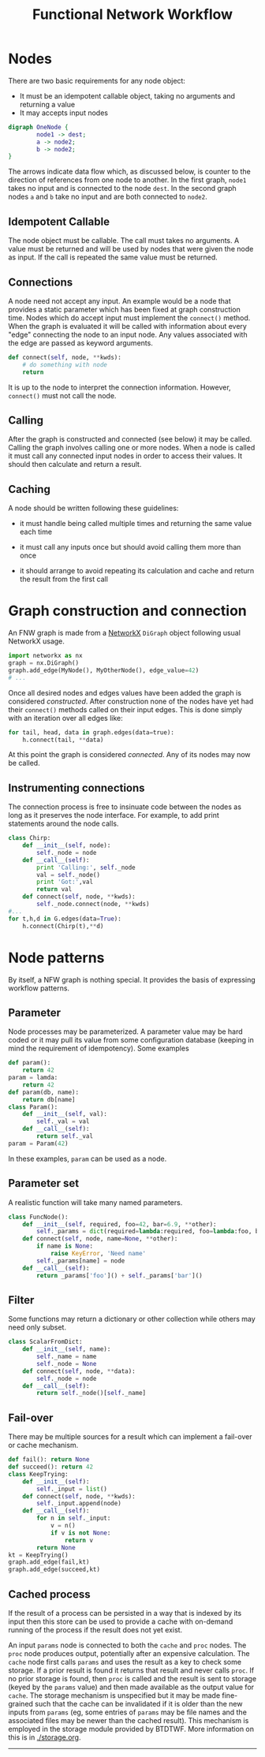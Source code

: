 #+title: Functional Network Workflow

* COMMENT setup
#+begin_src emacs-lisp :results silent
  (defmacro by-backend (&rest body)
    `(case (if (boundp 'backend) backend nil) ,@body))
#+end_src


Building a workflow with BTDTWF means building a directed acyclic graph (DAG).   Each node represents a part of the processing.  An edge connects output of one node to an input of another.  This is called a Functional Network Workflow (FNW) graph.

* Nodes

There are two basic requirements for any node object:

 - It must be an idempotent callable object, taking no arguments and returning a value
 - It may accepts input nodes

#+header: :file (by-backend (latex "basic-node.pdf") (t "basic-node.svg"))
#+header: :export results
#+BEGIN_SRC dot
  digraph OneNode {
          node1 -> dest;
          a -> node2;
          b -> node2;
  }
#+END_SRC

#+RESULTS:
[[file:basic-node.svg]]

The arrows indicate data flow which, as discussed below, is counter to the direction of references from one node to another.  In the first graph, =node1= takes no input and is connected to the node =dest=.  In the second graph nodes =a= and =b= take no input and are both connected to =node2=.


** Idempotent Callable

The node object must be callable.  The call must takes no arguments.  A value must be returned and will be used by nodes that were given the node as input.  If the call is repeated the same value must be returned.


** Connections

A node need not accept any input.  An example would be a node that provides a static parameter which has been fixed at graph construction time.  Nodes which do accept input must implement the =connect()= method.  When the graph is evaluated it will be called with information about every "edge" connecting the node to an input node.  Any values associated with the edge are passed as keyword arguments.

#+BEGIN_SRC python
  def connect(self, node, **kwds):
      # do something with node
      return
#+END_SRC

It is up to the node to interpret the connection information.  However, =connect()= must not call the node.

** Calling

After the graph is constructed and connected (see below) it may be called.  Calling the graph involves calling one or more nodes.  When a node is called it must call any connected input nodes in order to access their values.  It should then calculate and return a result.

** Caching

A node should be written following these guidelines:

 - it must handle being called multiple times and returning the same value each time

 - it must call any inputs once but should avoid calling them more than once

 - it should arrange to avoid repeating its calculation and cache and return the result from the first call


* Graph construction and connection

An FNW graph is made from a [[http://networkx.github.io][NetworkX]] =DiGraph= object following usual NetworkX usage.

#+BEGIN_SRC python
  import networkx as nx
  graph = nx.DiGraph()
  graph.add_edge(MyNode(), MyOtherNode(), edge_value=42)
  # ...
#+END_SRC

Once all desired nodes and edges values have been added the graph is considered /constructed/.  After construction none of the nodes have yet had their =connect()= methods called on their input edges.  This is done simply with an iteration over all edges like:

#+BEGIN_SRC python
  for tail, head, data in graph.edges(data=true):
      h.connect(tail, **data)
#+END_SRC

At this point the graph is considered /connected/.  Any of its nodes may now be called.

** Instrumenting connections

The connection process is free to insinuate code between the nodes as long as it preserves the node interface.  For example, to add print statements around the node calls.

#+BEGIN_SRC python
  class Chirp:
      def __init__(self, node):
          self._node = node
      def __call__(self):
          print 'Calling:', self._node
          val = self._node()
          print 'Got:',val
          return val
      def connect(self, node, **kwds):
          self._node.connect(node, **kwds)
  #...
  for t,h,d in G.edges(data=True):
      h.connect(Chirp(t),**d)

#+END_SRC


* Node patterns

By itself, a NFW graph is nothing special.  It provides the basis of expressing workflow patterns.

** Parameter

Node processes may be parameterized.  A parameter value may be hard coded or it may pull its value from some configuration database (keeping in mind the requirement of idempotency).  Some examples

#+BEGIN_SRC python
  def param():
      return 42
  param = lamda:
      return 42
  def param(db, name):
      return db[name]
  class Param():
      def __init__(self, val):
          self._val = val
      def __call__(self):
          return self._val
  param = Param(42)
#+END_SRC

In these examples, =param= can be used as a node.

** Parameter set

A realistic function will take many named parameters.

#+BEGIN_SRC python
  class FuncNode():
      def __init__(self, required, foo=42, bar=6.9, **other):
          self._params = dict(required=lambda:required, foo=lambda:foo, bar=lambda:bar)
      def connect(self, node, name=None, **other):
          if name is None:
              raise KeyError, 'Need name'
          self._params[name] = node
      def __call__(self):
          return _params['foo']() + self._params['bar']()
#+END_SRC

** Filter

Some functions may return a dictionary or other collection while others may need only subset.

#+BEGIN_SRC python
  class ScalarFromDict:
      def __init__(self, name):
          self._name = name
          self._node = None
      def connect(self, node, **data):
          self._node = node
      def __call__(self):
          return self._node()[self._name]
#+END_SRC

** Fail-over

There may be multiple sources for a result which can implement a fail-over or cache mechanism.

#+BEGIN_SRC python
  def fail(): return None
  def succeed(): return 42
  class KeepTrying:
      def __init__(self):
          self._input = list()
      def connect(self, node, **kwds):
          self._input.append(node)
      def __call__(self):
          for n in self._input:
              v = n()
              if v is not None:
                  return v
          return None
  kt = KeepTrying()
  graph.add_edge(fail,kt)
  graph.add_edge(succeed,kt)

#+END_SRC


** Cached process

If the result of a process can be persisted in a way that is indexed by its input then this store can be used to provide a cache with on-demand running of the process if the result does not yet exist.

#+header: :file (by-backend (latex "cache-pattern.pdf") (t "cache-pattern.svg"))
#+header: :export results
#+BEGIN_SRC dot :file cache-pattern.png :exports results
    digraph OneNode {
            params -> cache [label="inputs"];
            params -> proc [label="inputs"];
            proc -> cache [label=" results"];
            storage [shape=box];
            storage -> cache [style=dotted, dir=both];
            cache -> caller [label=" results"];
    }
    
#+END_SRC

#+RESULTS:
[[file:cache-pattern.svg]]



An input =params= node is connected to both the =cache= and =proc= nodes.  The =proc= node produces output, potentially after an expensive calculation.  The =cache= node first calls =params= and uses the result as a key to check some storage.  If a prior result is found it returns that result and never calls =proc=.  If no prior storage is found, then =proc= is called and the result is sent to storage (keyed by the =params= value) and then made available as the output value for =cache=.  The storage mechanism is unspecified but it may be made fine-grained such that the cache can be invalidated if it is older than the new inputs from =params= (eg, some entries of =params= may be file names and the associated files may be newer than the cached result).  This mechanism is employed in the storage module provided by BTDTWF.  More information on this is in [[./storage.org]].

-----


